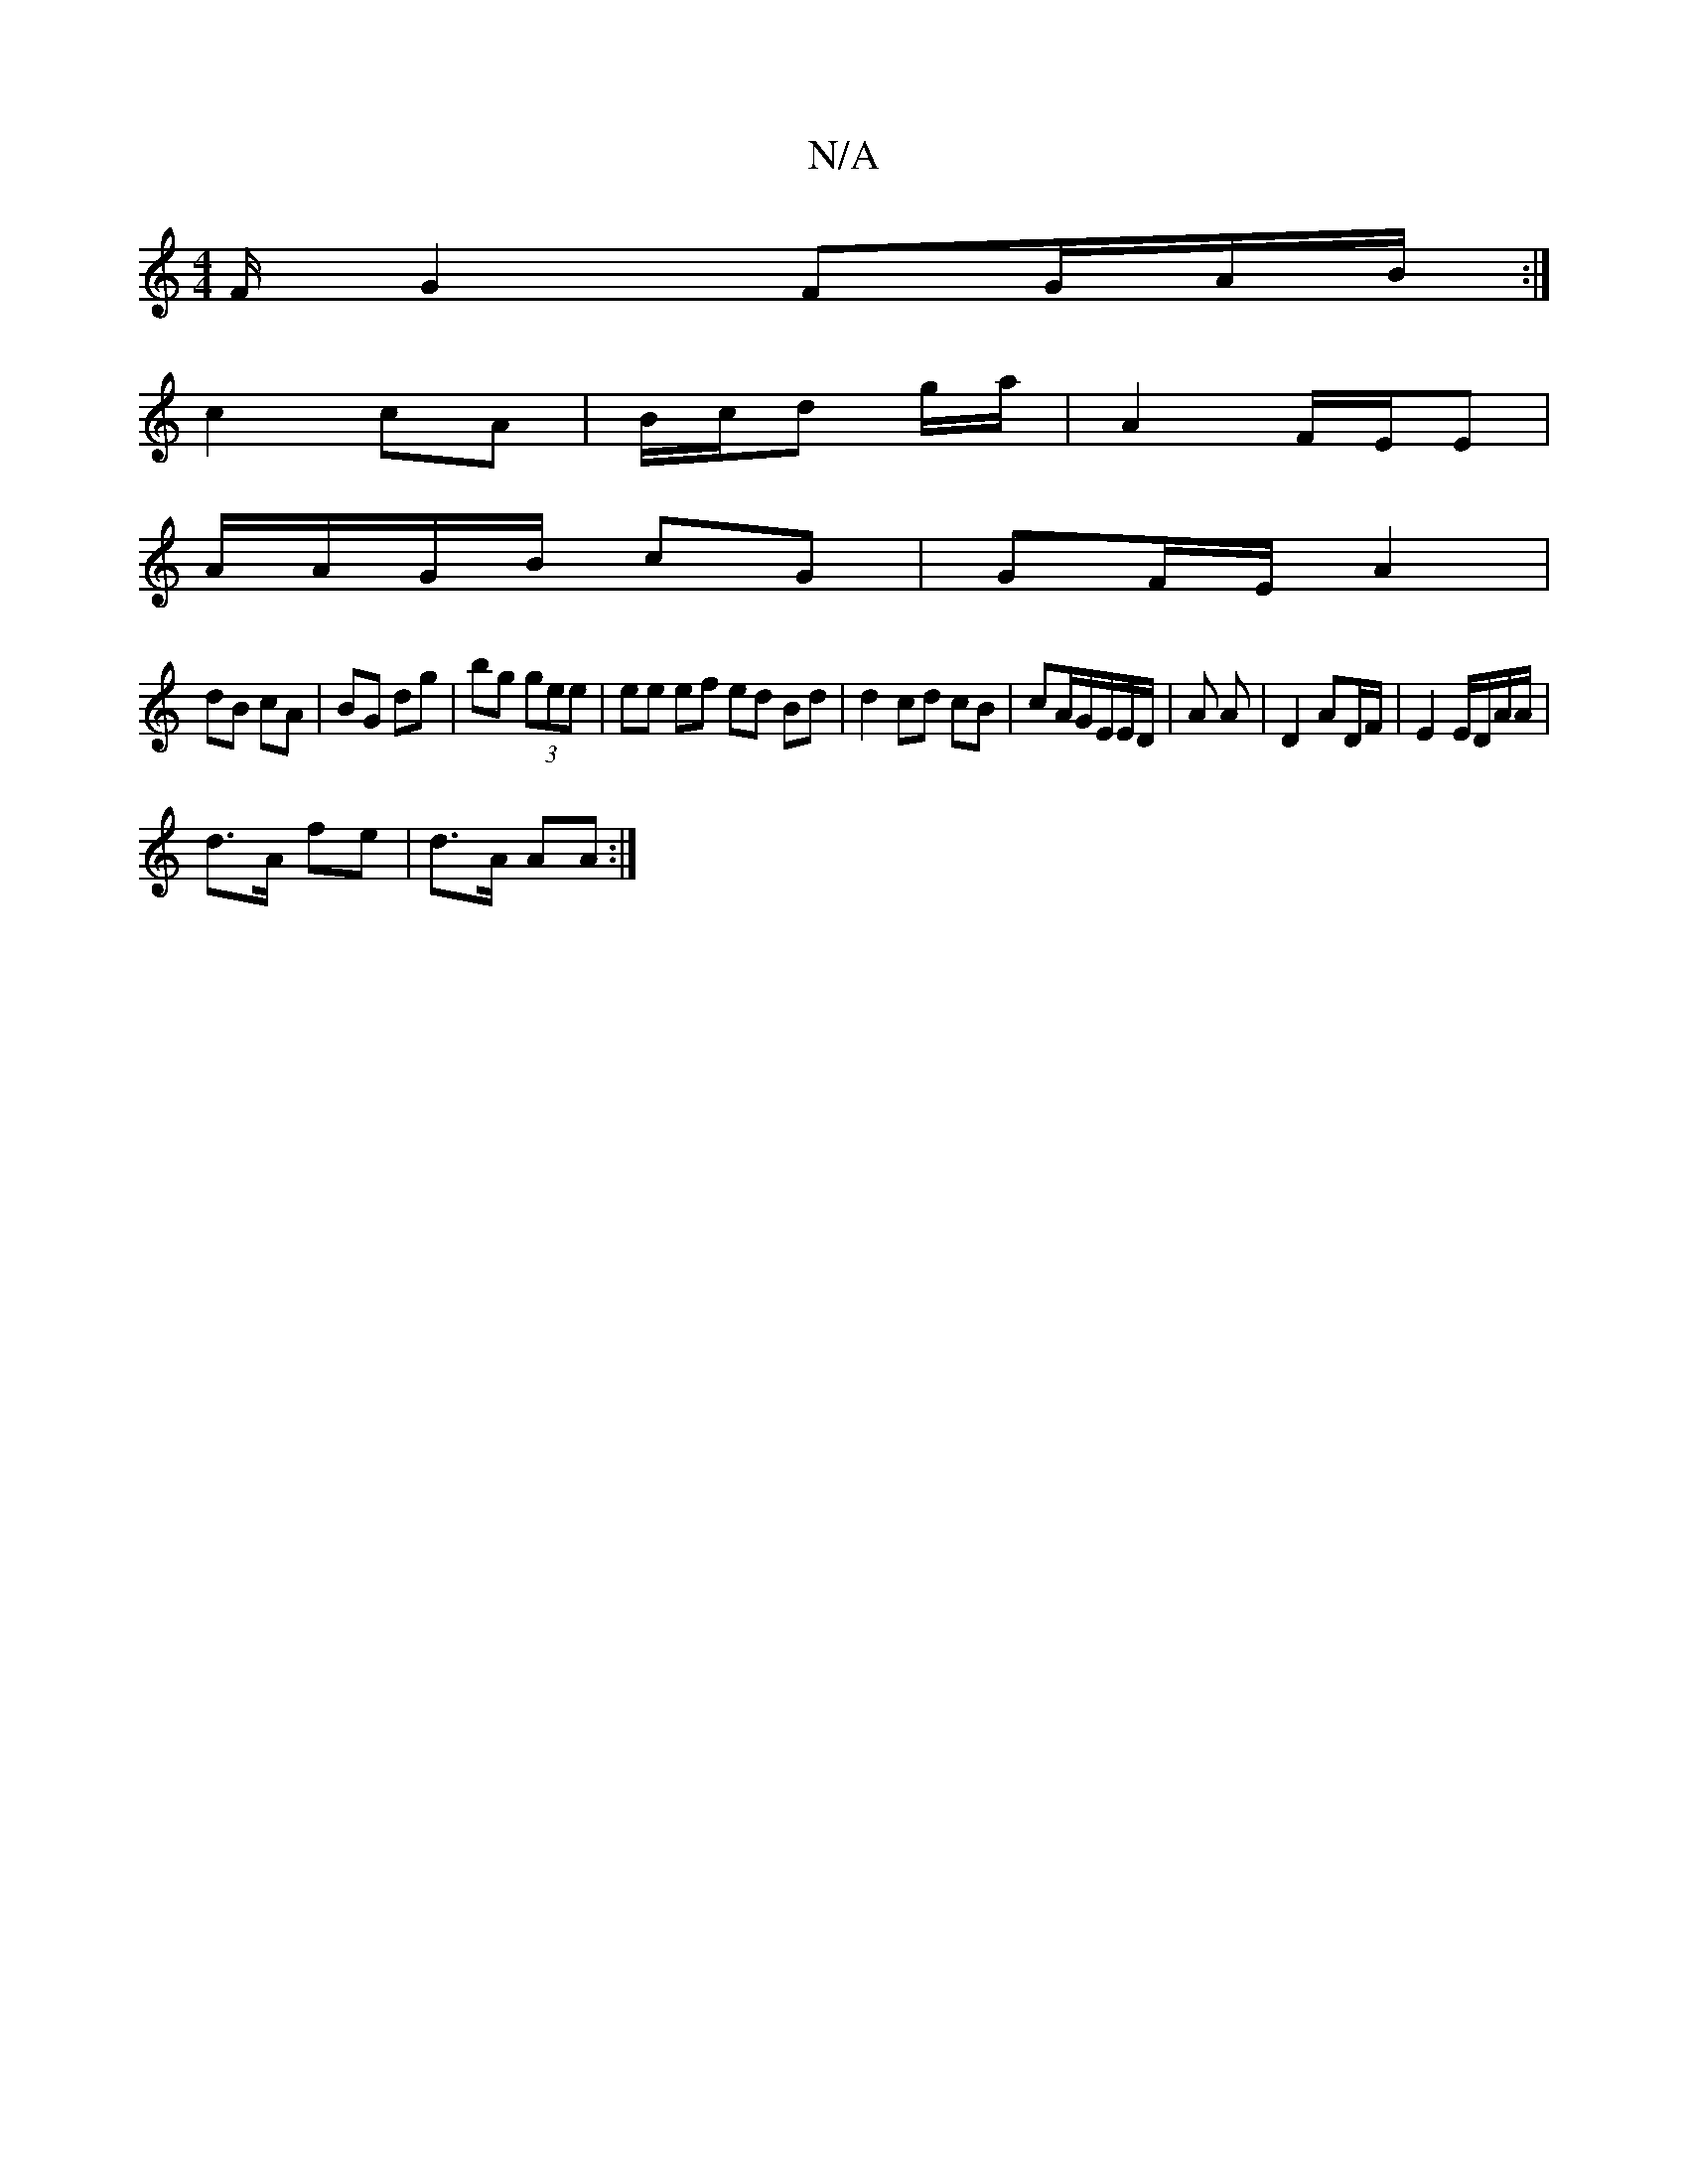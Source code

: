 X:1
T:N/A
M:4/4
R:N/A
K:Cmajor
F/ G2 FG/A/B/ :|
c2 cA |B/c/d g/2a/2 | A2 F/E/E |
A/A/G/B/ cG | GF/E/ A2 |
dB cA | BG dg|bg (3gee | ee ef ed Bd | d2 cd cB | cA/2G/2E/2E/2D/2 | A A | D2 AD/F/ | E2 E/D/A/A/ |
d>A fe | d>A AA :|

B,D |